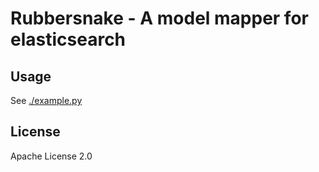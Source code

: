 * Rubbersnake - A model mapper for elasticsearch

** Usage
See [[./example.py]]

** License
Apache License 2.0
